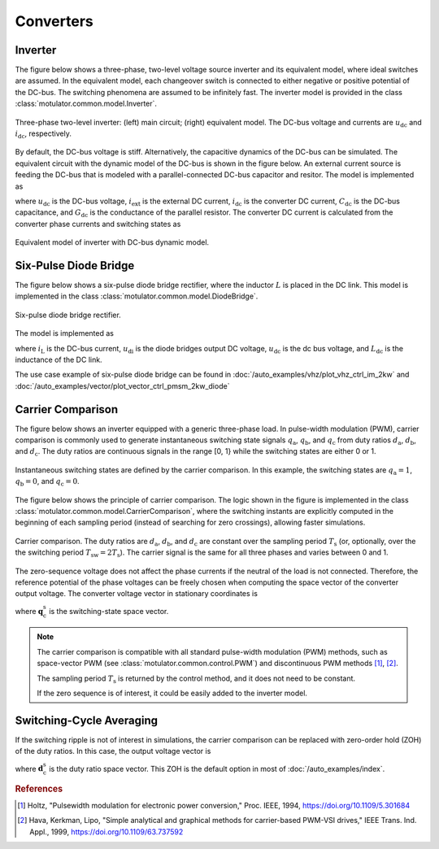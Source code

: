 Converters
==========

Inverter
--------

The figure below shows a three-phase, two-level voltage source inverter and its equivalent model, where ideal switches are assumed.
In the equivalent model, each changeover switch is connected to either negative or positive potential of the DC-bus.
The switching phenomena are assumed to be infinitely fast.
The inverter model is provided in the class :class:`motulator.common.model.Inverter`. 


.. figure:: figs/inverter.svg
   :width: 100%
   :align: center
   :alt: Three-phase two-level inverter
   :target: .

   Three-phase two-level inverter: (left) main circuit; (right) equivalent model. The DC-bus voltage and currents are :math:`u_\mathrm{dc}` and :math:`i_\mathrm{dc}`, respectively.

By default, the DC-bus voltage is stiff. Alternatively, the capacitive dynamics of the DC-bus can be simulated.
The equivalent circuit with the dynamic model of the DC-bus is shown in the figure below.
An external current source is feeding the DC-bus that is modeled with
a parallel-connected DC-bus capacitor and resitor. The model is implemented as

.. math::
   \frac{\mathrm{d}\boldsymbol{u}_\mathrm{dc}}{\mathrm{d} t} 
   = \frac{1}{C_\mathrm{dc}}(i_\mathrm{ext} 
   - i_\mathrm{dc} - G_\mathrm{dc}u_\mathrm{dc})
   :label: DC_bus_model

where :math:`u_\mathrm{dc}` is the DC-bus voltage, :math:`i_\mathrm{ext}` is the 
external DC current, :math:`i_\mathrm{dc}` is the converter DC current, 
:math:`C_\mathrm{dc}` is the DC-bus capacitance, and :math:`G_\mathrm{dc}` is 
the conductance of the parallel resistor. The converter DC current is calculated from the converter phase currents and switching states as 

.. math::
   i_\mathrm{dc} = q_\mathrm{a} i_\mathrm{a} + q_\mathrm{b} i_\mathrm{b}
   + q_\mathrm{c} i_\mathrm{c}
   :label: DC_current

.. figure:: figs/inverter_dc.svg
   :width: 100%
   :align: center
   :alt: Equivalent model of inverter with DC-bus dynamic model
   :target: .
   
   Equivalent model of inverter with DC-bus dynamic model.

Six-Pulse Diode Bridge
----------------------

The figure below shows a six-pulse diode bridge rectifier, where the inductor :math:`L` is placed in the DC link.
This model is implemented in the class :class:`motulator.common.model.DiodeBridge`.

.. figure:: figs/diode_bridge.svg
   :width: 100%
   :align: center
   :alt: Diode bridge
   :target: .

   Six-pulse diode bridge rectifier.

The model is implemented as 

.. math:: 
   \frac{\mathrm{d}i_{L}}{\mathrm{d}t} = \frac{1}{L_{\mathrm{dc}}}(u_\mathrm{di} - u_\mathrm{dc})
   :label: diode_bridge

where :math:`i_\mathrm{L}` is the DC-bus current, :math:`u_\mathrm{di}` is the diode bridges output DC voltage, :math:`u_\mathrm{dc}` is the dc bus voltage, and :math:`L_{\mathrm{dc}}` is the inductance of the DC link.
   
The use case example of six-pulse diode bridge can be found in :doc:`/auto_examples/vhz/plot_vhz_ctrl_im_2kw` and 
:doc:`/auto_examples/vector/plot_vector_ctrl_pmsm_2kw_diode`

Carrier Comparison
------------------

The figure below shows an inverter equipped with a generic three-phase load.
In pulse-width modulation (PWM), carrier comparison is commonly used to generate
instantaneous switching state signals :math:`q_\mathrm{a}`, :math:`q_\mathrm{b}`,
and :math:`q_\mathrm{c}` from duty ratios :math:`d_\mathrm{a}`, :math:`d_\mathrm{b}`,
and :math:`d_\mathrm{c}`. The duty ratios are continuous signals in the range [0, 1} while the switching states are either 0 or 1.

.. figure:: figs/pwm_inverter.svg
   :width: 100%
   :align: center
   :alt: Inverter and carrier comparison
   :target: .

   Instantaneous switching states are defined by the carrier comparison. In this example, the switching states are :math:`q_\mathrm{a}=1`, :math:`q_\mathrm{b}=0`, and :math:`q_\mathrm{c}=0`.

The figure below shows the principle of carrier comparison. The logic shown in the figure
is implemented in the class :class:`motulator.common.model.CarrierComparison`,
where the switching instants are explicitly computed in the beginning of each sampling period
(instead of searching for zero crossings), allowing faster simulations.

.. figure:: figs/carrier_comparison.svg
   :width: 100%
   :align: center
   :alt: Carrier comparison
   :target: .

   Carrier comparison. The duty ratios are :math:`d_\mathrm{a}`, :math:`d_\mathrm{b}`, and :math:`d_\mathrm{c}` are constant over the sampling period :math:`T_\mathrm{s}` (or, optionally, over the the switching period :math:`T_\mathrm{sw}=2T_\mathrm{s}`). The carrier signal is the same for all three phases and varies between 0 and 1.

The zero-sequence voltage does not affect the phase currents if the neutral of the load is not connected.
Therefore, the reference potential of the phase voltages can be freely chosen when computing the space vector of the converter output voltage.
The converter voltage vector in stationary coordinates is

.. math::
	\boldsymbol{u}_\mathrm{c}^\mathrm{s} &= \frac{2}{3}\left(u_\mathrm{an} + u_\mathrm{bn}\mathrm{e}^{\mathrm{j}2\pi/3} + u_\mathrm{cn}\mathrm{e}^{\mathrm{j} 4\pi/3}\right) \\
	&= \frac{2}{3}\left(u_\mathrm{aN} + u_\mathrm{bN}\mathrm{e}^{\mathrm{j} 2\pi/3} + u_\mathrm{cN}\mathrm{e}^{\mathrm{j} 4\pi/3}\right) \\
   &= \underbrace{\frac{2}{3}\left(q_\mathrm{a} + q_\mathrm{b}\mathrm{e}^{\mathrm{j} 2\pi/3} + q_\mathrm{c}\mathrm{e}^{\mathrm{j} 4\pi/3}\right)}_{\boldsymbol{q}_\mathrm{c}^\mathrm{s}}u_\mathrm{dc}
   :label: carrier_comparison
    
where :math:`\boldsymbol{q}_\mathrm{c}^\mathrm{s}` is the switching-state space vector.

.. note::
   The carrier comparison is compatible with all standard pulse-width modulation (PWM) methods, such as space-vector PWM (see :class:`motulator.common.control.PWM`) and discontinuous PWM methods [#Hol1994]_, [#Hav1999]_.

   The sampling period :math:`T_\mathrm{s}` is returned by the control method, and it does not need to be constant. 

   If the zero sequence is of interest, it could be easily added to the inverter model.

Switching-Cycle Averaging
-------------------------

If the switching ripple is not of interest in simulations, the carrier comparison can be replaced with zero-order hold (ZOH) of the duty ratios.
In this case, the output voltage vector is

.. math::
	\boldsymbol{u}_\mathrm{c}^\mathrm{s} = \underbrace{\frac{2}{3}\left(d_\mathrm{a} + d_\mathrm{b}\mathrm{e}^{\mathrm{j} 2\pi/3} + d_\mathrm{c}\mathrm{e}^{\mathrm{j} 4\pi/3}\right)}_{\boldsymbol{d}_\mathrm{c}^\mathrm{s}}u_\mathrm{dc}
   :label: switching_cycle_averaging

where :math:`\boldsymbol{d}_\mathrm{c}^\mathrm{s}` is the duty ratio space vector. This ZOH is the default option in most of :doc:`/auto_examples/index`.

.. rubric:: References

.. [#Hol1994] Holtz, "Pulsewidth modulation for electronic power conversion," Proc. IEEE, 1994, https://doi.org/10.1109/5.301684

.. [#Hav1999] Hava, Kerkman, Lipo, "Simple analytical and graphical methods for carrier-based PWM-VSI drives," IEEE Trans. Ind. Appl., 1999, https://doi.org/10.1109/63.737592